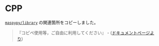 * CPP

[[https://github.com/maspypy/library][=maspypy/library=]] の関連箇所をコピーしました。

#+BEGIN_QUOTE
『コピペ使用等，ご自由に利用してください』 - ([[https://maspypy.github.io/library/][ドキュメントページより]])
#+END_QUOTE

